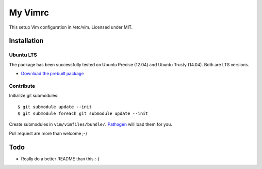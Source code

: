 ================================================================================
My Vimrc
================================================================================

This setup Vim configuration in /etc/vim. Licensed under MIT.

Installation
============

Ubuntu LTS
----------

The package has been successfully tested on Ubuntu Precise (12.04) and Ubuntu
Trusty (14.04). Both are LTS versions.

* `Download the prebuilt package
  <https://www.dropbox.com/sh/n31tr03m96ujec8/AAA6XbnY5De19sSihGlk9vnpa>`_

Contribute
----------

Initialize git submodules::

 $ git submodule update --init
 $ git submodule foreach git submodule update --init

Create submodules in ``vim/vimfiles/bundle/``. `Pathogen`_ will load them for
you.

Pull request are more than welcome ;-)

Todo
====

* Really do a better README than this :-(

.. LINKS:
.. _Pathogen: https://github.com/tpope/vim-pathogen
